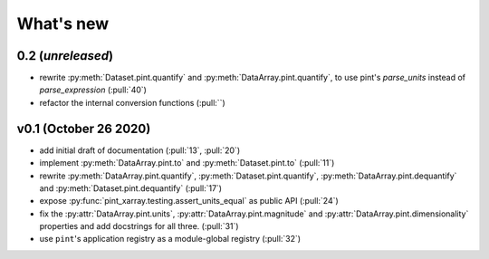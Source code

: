 What's new
==========

0.2 (*unreleased*)
------------------
- rewrite :py:meth:`Dataset.pint.quantify` and :py:meth:`DataArray.pint.quantify`,
  to use pint's `parse_units` instead of `parse_expression` (:pull:`40`)
- refactor the internal conversion functions (:pull:``)

v0.1 (October 26 2020)
----------------------
- add initial draft of documentation (:pull:`13`, :pull:`20`)
- implement :py:meth:`DataArray.pint.to` and :py:meth:`Dataset.pint.to`
  (:pull:`11`)
- rewrite :py:meth:`DataArray.pint.quantify`,
  :py:meth:`Dataset.pint.quantify`, :py:meth:`DataArray.pint.dequantify` and
  :py:meth:`Dataset.pint.dequantify` (:pull:`17`)
- expose :py:func:`pint_xarray.testing.assert_units_equal` as public API (:pull:`24`)
- fix the :py:attr:`DataArray.pint.units`, :py:attr:`DataArray.pint.magnitude`
  and :py:attr:`DataArray.pint.dimensionality` properties and add docstrings for
  all three. (:pull:`31`)
- use ``pint``'s application registry as a module-global registry (:pull:`32`)
